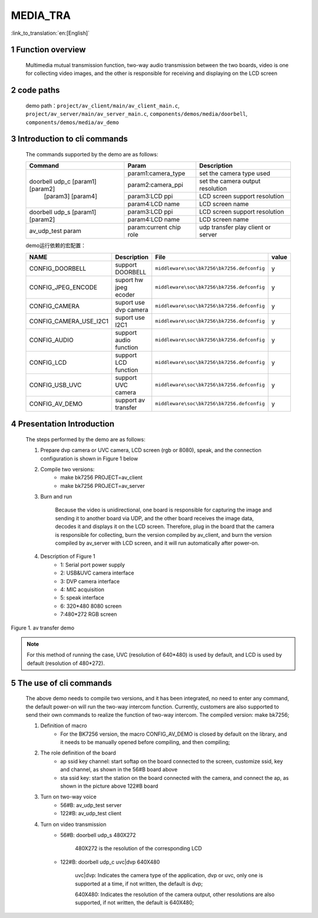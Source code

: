 MEDIA_TRA
==========================

:link_to_translation:`en:[English]`

1 Function overview
-------------------------------------
	Multimedia mutual transmission function, two-way audio transmission between the two boards, video is one for collecting video images, and the other is responsible for receiving and displaying on the LCD screen

2 code paths
------------------------------------
	demo path：``project/av_client/main/av_client_main.c``, ``project/av_server/main/av_server_main.c``, ``components/demos/media/doorbell``, ``components/demos/media/av_demo``

3 Introduction to cli commands
-------------------------------------
	The commands supported by the demo are as follows:

	+----------------------------------------+--------------------------------+---------------------------------------+
	|             Command                    |            Param               |              Description              |
	+========================================+================================+=======================================+
	|                                        | param1:camera_type             | set the camera type used              |
	|                                        +--------------------------------+---------------------------------------+
	|                                        | param2:camera_ppi              | set the camera output resolution      |
	|    doorbell udp_c [param1] [param2]    +--------------------------------+---------------------------------------+
	|           [param3] [param4]            | param3:LCD ppi                 | LCD screen support resolution         |
	|                                        +--------------------------------+---------------------------------------+
	|                                        | param4:LCD name                | LCD screen name                       |
	+----------------------------------------+--------------------------------+---------------------------------------+
	|                                        | param3:LCD ppi                 | LCD screen support resolution         |
	|  doorbell udp_s [param1] [param2]      +--------------------------------+---------------------------------------+
	|                                        | param4:LCD name                | LCD screen name                       |
	+----------------------------------------+--------------------------------+---------------------------------------+
	|   av_udp_test param                    | param:current chip role        | udp transfer play client or server    |
	+----------------------------------------+--------------------------------+---------------------------------------+


	demo运行依赖的宏配置：

	+--------------------------------------+------------------------+--------------------------------------------+---------+
	|                 NAME                 |      Description       |                  File                      |  value  |
	+======================================+========================+============================================+=========+
	|CONFIG_DOORBELL                       |support DOORBELL        |``middleware\soc\bk7256\bk7256.defconfig``  |    y    |
	+--------------------------------------+------------------------+--------------------------------------------+---------+
	|CONFIG_JPEG_ENCODE                    |suport hw jpeg ecoder   |``middleware\soc\bk7256\bk7256.defconfig``  |    y    |
	+--------------------------------------+------------------------+--------------------------------------------+---------+
	|CONFIG_CAMERA                         |suport use dvp camera   |``middleware\soc\bk7256\bk7256.defconfig``  |    y    |
	+--------------------------------------+------------------------+--------------------------------------------+---------+
	|CONFIG_CAMERA_USE_I2C1                |suport use I2C1         |``middleware\soc\bk7256\bk7256.defconfig``  |    y    |
	+--------------------------------------+------------------------+--------------------------------------------+---------+
	|CONFIG_AUDIO                          |support audio function  |``middleware\soc\bk7256\bk7256.defconfig``  |    y    |
	+--------------------------------------+------------------------+--------------------------------------------+---------+
	|CONFIG_LCD                            |support LCD function    |``middleware\soc\bk7256\bk7256.defconfig``  |    y    |
	+--------------------------------------+------------------------+--------------------------------------------+---------+
	|CONFIG_USB_UVC                        |support UVC camera      |``middleware\soc\bk7256\bk7256.defconfig``  |    y    |
	+--------------------------------------+------------------------+--------------------------------------------+---------+
	|CONFIG_AV_DEMO                        |support av transfer     |``middleware\soc\bk7256\bk7256.defconfig``  |    y    |
	+--------------------------------------+------------------------+--------------------------------------------+---------+


4 Presentation Introduction
-------------------------------------
	The steps performed by the demo are as follows:

	1. Prepare dvp camera or UVC camera, LCD screen (rgb or 8080), speak, and the connection configuration is shown in Figure 1 below

	2. Compile two versions:
		- make bk7256 PROJECT=av_client
		- make bk7256 PROJECT=av_server

	3. Burn and run

		Because the video is unidirectional, one board is responsible for capturing the image and sending it to another board via UDP, and the other board receives the image data, decodes it and displays it on the LCD screen.
		Therefore, plug in the board that the camera is responsible for collecting, burn the version compiled by av_client, and burn the version compiled by av_server with LCD screen, and it will run automatically after power-on.

	4. Description of Figure 1
		- 1: Serial port power supply
		- 2: USB&UVC camera interface
		- 3: DVP camera interface
		- 4: MIC acquisition
		- 5: speak interface
		- 6: 320*480 8080 screen
		- 7:480*272 RGB screen

.. figure:: ../../../../common/_static/av_tra_demo.jpg
    :align: center
    :alt: av_tra_demo
    :figclass: align-center

    Figure 1. av transfer demo

.. note::

	For this method of running the case, UVC (resolution of 640*480) is used by default, and LCD is used by default (resolution of 480*272).

5 The use of cli commands
---------------------------
	The above demo needs to compile two versions, and it has been integrated, no need to enter any command, the default power-on will run the two-way intercom function.
	Currently, customers are also supported to send their own commands to realize the function of two-way intercom. The compiled version: make bk7256;

	1. Definition of macro
		- For the BK7256 version, the macro CONFIG_AV_DEMO is closed by default on the library, and it needs to be manually opened before compiling, and then compiling;

	2. The role definition of the board
		- ap ssid key channel: start softap on the board connected to the screen, customize ssid, key and channel, as shown in the 56#B board above
		- sta ssid key: start the station on the board connected with the camera, and connect the ap, as shown in the picture above 122#B board

	3. Turn on two-way voice
		- 56#B: av_udp_test server
		- 122#B: av_udp_test client

	4. Turn on video transmission
		- 56#B: doorbell udp_s 480X272

			480X272 is the resolution of the corresponding LCD

		- 122#B: doorbell udp_c uvc|dvp 640X480

			uvc|dvp: Indicates the camera type of the application, dvp or uvc, only one is supported at a time, if not written, the default is dvp;

			640X480: Indicates the resolution of the camera output, other resolutions are also supported, if not written, the default is 640X480;



